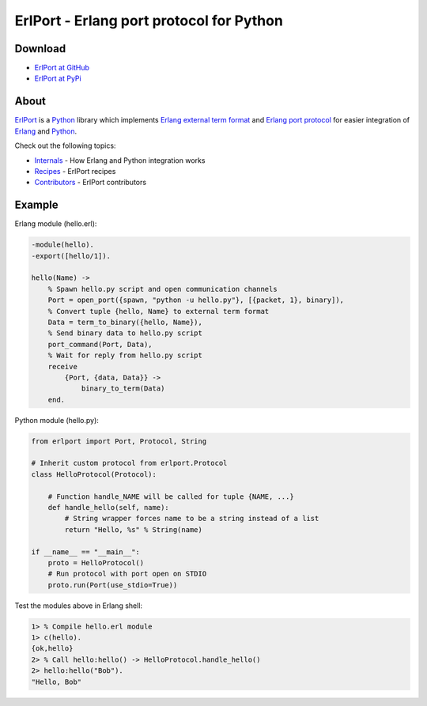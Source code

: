 ErlPort - Erlang port protocol for Python
=========================================

Download
--------

- `ErlPort at GitHub <http://github.com/hdima/erlport>`_
- `ErlPort at PyPi <http://pypi.python.org/pypi/erlport>`_

About
-----

`ErlPort <index.html>`_ is a `Python <http://python.org>`_ library which
implements `Erlang external term format
<http://www.erlang.org/doc/apps/erts/erl_ext_dist.html>`_ and `Erlang port
protocol <http://erlang.org/doc/man/erlang.html#open_port-2>`_ for easier
integration of `Erlang <http://erlang.org>`_ and `Python <http://python.org>`_.

Check out the following topics:

- `Internals <internals.html>`_ - How Erlang and Python integration works
- `Recipes <recipes.html>`_ - ErlPort recipes
- `Contributors <contributors.html>`_ - ErlPort contributors

Example
-------

Erlang module (hello.erl):

.. sourcecode:: erlang

    -module(hello).
    -export([hello/1]).

    hello(Name) ->
        % Spawn hello.py script and open communication channels
        Port = open_port({spawn, "python -u hello.py"}, [{packet, 1}, binary]),
        % Convert tuple {hello, Name} to external term format
        Data = term_to_binary({hello, Name}),
        % Send binary data to hello.py script
        port_command(Port, Data),
        % Wait for reply from hello.py script
        receive
            {Port, {data, Data}} ->
                binary_to_term(Data)
        end.

Python module (hello.py):

.. sourcecode:: python

    from erlport import Port, Protocol, String

    # Inherit custom protocol from erlport.Protocol
    class HelloProtocol(Protocol):

        # Function handle_NAME will be called for tuple {NAME, ...}
        def handle_hello(self, name):
            # String wrapper forces name to be a string instead of a list
            return "Hello, %s" % String(name)

    if __name__ == "__main__":
        proto = HelloProtocol()
        # Run protocol with port open on STDIO
        proto.run(Port(use_stdio=True))

Test the modules above in Erlang shell:

.. sourcecode:: erlang

    1> % Compile hello.erl module
    1> c(hello).
    {ok,hello}
    2> % Call hello:hello() -> HelloProtocol.handle_hello()
    2> hello:hello("Bob").
    "Hello, Bob"
